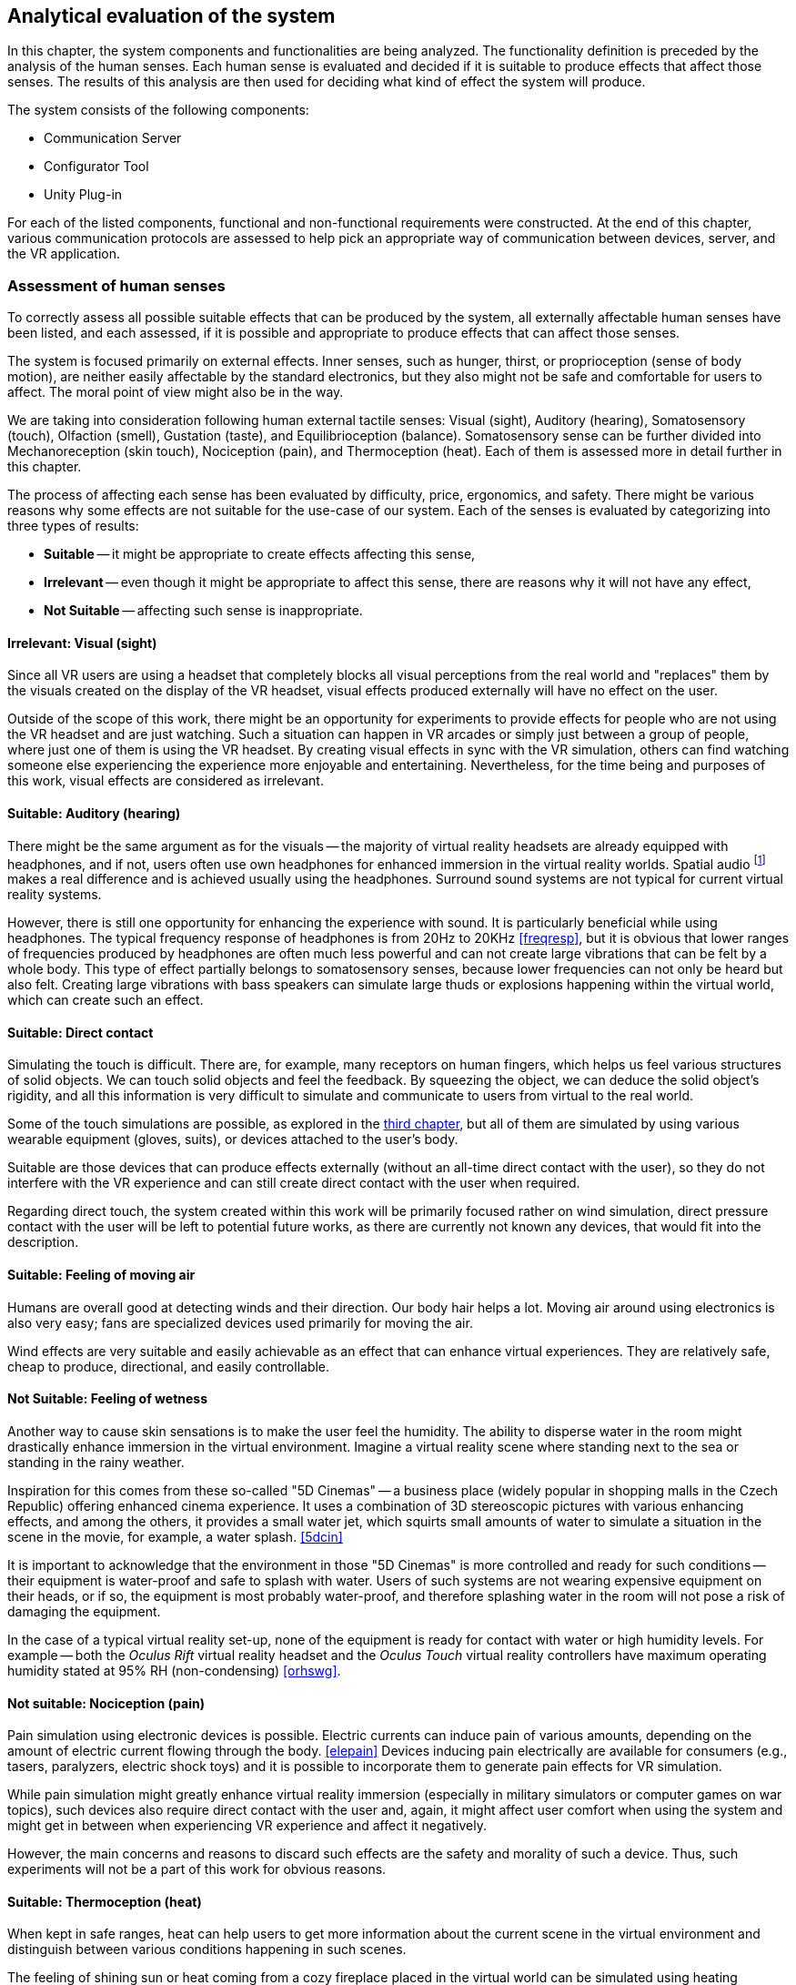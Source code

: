 == Analytical evaluation of the system

In this chapter, the system components and functionalities are being analyzed.
The functionality definition is preceded by the analysis of the human senses.
Each human sense is evaluated and decided if it is suitable to produce effects
that affect those senses. The results of this analysis are then used for
deciding what kind of effect the system will produce.

The system consists of the following components:

* Communication Server
* Configurator Tool
* Unity Plug-in

For each of the listed components, functional and non-functional requirements
were constructed. At the end of this chapter, various communication protocols
are assessed to help pick an appropriate way of communication between devices,
server, and the VR application.

=== Assessment of human senses

To correctly assess all possible suitable effects that can be produced by the
system, all externally affectable human senses have been listed, and each assessed,
if it is possible and appropriate to produce effects that can affect those senses.

The system is focused primarily on external effects. Inner senses, such as
hunger, thirst, or proprioception (sense of body motion), are neither
easily affectable by the standard electronics, but they also might not be safe
and comfortable for users to affect. The moral point of view
might also be in the way.

We are taking into consideration following human external tactile senses:
Visual (sight), Auditory (hearing), Somatosensory (touch), Olfaction (smell),
Gustation (taste), and Equilibrioception (balance). Somatosensory sense can
be further divided into Mechanoreception (skin touch), Nociception (pain), and
Thermoception (heat). Each of them is assessed more in detail further in this
chapter.

The process of affecting each sense has been evaluated by difficulty,
price, ergonomics, and safety. There might be various reasons why some
effects are not suitable for the use-case of our system.
Each of the senses is evaluated by categorizing into three types of results:

* *Suitable* -- it might be appropriate to create effects affecting this sense,
* *Irrelevant* -- even though it might be appropriate to affect this sense,
there are reasons why it will not have any effect,
* *Not Suitable* -- affecting such sense is inappropriate.

==== Irrelevant: Visual (sight)

Since all VR users are using a headset that completely blocks
all visual perceptions from the real world and "replaces" them by the visuals
created on the display of the VR headset, visual effects produced externally
will have no effect on the user.

Outside of the scope of this work, there might be an opportunity for experiments
to provide effects for people who are not using the VR headset and are
just watching. Such a situation can happen in VR arcades or simply
just between a group of people, where just one of them is using the VR headset.
By creating visual effects in sync with the VR
simulation, others can find watching someone else experiencing the experience
more enjoyable and entertaining. Nevertheless, for the time being and purposes 
of this work, visual effects are considered as irrelevant.

==== Suitable: Auditory (hearing)

There might be the same argument as for the visuals --
the majority of virtual reality headsets are already equipped with
headphones, and if not, users often use own headphones for
enhanced immersion in the virtual reality worlds.
Spatial audio
footnote:[Spatial audio is a full sphere surround-sound technique that uses a dimensional approach to audio to mimic the way we hear in real life. <<spaudio>>]
makes a real difference and is achieved usually using the headphones.
Surround sound systems are not typical for current virtual reality systems.

However, there is still one opportunity for enhancing the experience with sound.
It is particularly beneficial while using headphones. The typical frequency
response of headphones is from 20Hz to 20KHz <<freqresp>>, but it is obvious
that lower ranges of frequencies produced by headphones are often much
less powerful and can not create large vibrations that can be felt by a whole
body. This type of effect partially belongs to somatosensory senses, because
lower frequencies can not only be heard but also felt. Creating large 
vibrations with bass speakers can simulate large thuds or explosions 
happening within the virtual world, which can create such an effect.

==== Suitable: Direct contact

Simulating the touch is difficult. There are, for example, many receptors on
human fingers, which helps us feel various structures of solid
objects. We can touch solid objects and feel the feedback. By squeezing the
object, we can deduce the solid object's rigidity, and all this
information is very difficult to simulate and communicate to users from
virtual to the real world.

Some of the touch simulations are possible, as explored
in the xref:./03-current-state-of-effects.adoc#hapticexp[third chapter], but all
of them are simulated by using various wearable equipment (gloves, suits),
or devices attached to the user's body.

Suitable are those devices that can produce effects externally (without an
all-time direct contact with the user), so they do not interfere with the VR
experience and can still create direct contact with the user when required.

Regarding direct touch, the system created within this work will be primarily
focused rather on wind simulation, direct pressure contact with the user will
be left to potential future works, as there are currently not known any
devices, that would fit into the description.

==== Suitable: Feeling of moving air

Humans are overall good at detecting winds and their direction. Our body hair
helps a lot. Moving air around using electronics is also very easy; fans
are specialized devices used primarily for moving the air.

Wind effects are very suitable and easily achievable as an effect that can
enhance virtual experiences. They are relatively safe, cheap to produce,
directional, and easily controllable.

==== Not Suitable: Feeling of wetness

Another way to cause skin sensations is to make the user feel the humidity.
The ability to disperse water in the room might drastically enhance immersion
in the virtual environment. Imagine a virtual reality scene where standing
next to the sea or standing in the rainy weather.

Inspiration for this comes from these so-called "5D Cinemas" -- a business
place (widely popular in shopping malls in the Czech Republic) offering
enhanced cinema experience. It uses a combination of 3D stereoscopic
pictures with various enhancing effects, and among the others, it provides
a small water jet, which squirts small amounts of water to simulate a
situation in the scene in the movie, for example, a water splash. <<5dcin>>

It is important to acknowledge that the environment in those "5D Cinemas"
is more controlled and ready for such conditions -- their equipment
is water-proof and safe to splash with water. Users of such systems are not
wearing expensive equipment on their heads, or if so, the equipment is
most probably water-proof, and therefore splashing water in the room will not
pose a risk of damaging the equipment.

In the case of a typical virtual reality set-up, none of the equipment is ready
for contact with water or high humidity levels. For example -- both the
_Oculus Rift_ virtual reality headset and the _Oculus Touch_ virtual reality
controllers have maximum operating humidity stated at 95% RH (non-condensing)
<<orhswg>>.

==== Not suitable: Nociception (pain)

Pain simulation using electronic devices is possible. Electric currents can
induce pain of various amounts, depending on the amount of electric current
flowing through the body. <<elepain>>
Devices inducing pain electrically are available for consumers
(e.g., tasers, paralyzers, electric shock toys) and it is possible to
incorporate them to generate pain effects for VR simulation.

While pain simulation might greatly enhance virtual reality immersion
(especially in military simulators or computer games on war topics),
such devices also require direct contact with the user and, again,
it might affect user comfort when using the system and might get in between
when experiencing VR experience and affect it negatively.

However, the main concerns and reasons to discard such effects are the
safety and morality of such a device. Thus, such experiments will not be 
a part of this work for obvious reasons.

==== Suitable: Thermoception (heat)

When kept in safe ranges, heat can help users to get more information about the
current scene in the virtual environment and distinguish between various conditions
happening in such scenes.

The feeling of shining sun or heat coming from a cozy fireplace placed in the
virtual world can be simulated using heating elements placed in the real world.

The only risk relates particularly to safety measures, as heating elements are
a potential fire risk, and securing electronic devices producing heat effects
must be emphasized.

==== Suitable: Olfaction (smell)

To the current date, simulation of smell can be categorized as something unusual
or experimental. There are various attempts to simulate smell using electronic
devices; some projects are directly related to Virtual Reality technologies.

As researched in
xref:./03-current-state-of-effects.adoc#feelreal[the third chapter],
one approach to solving the problem was based on smell
cartridges that emit the smells by heating them with heating elements.
The main disadvantage of such a system is the need for maintenance -- the
cartridges need to be replaced, which might turn up to be costly in the
long-term.

Concluding from the performed research, we still have too little
knowledge of how to simulate any smell precisely, or how to affect our organs
sensing smell. Currently, creating smell effects can be reliably achieved
only by heating perfume cartridges.

Although somewhat limited, such devices can be used for producing a simulation
of virtual world smells.

==== Not Suitable: Gustation (taste)

Similarly to smell simulation, stimulating taste receptors electronically is
complicated as well. Although experiments can be considered more successful
compared to electronic smell simulation (mainly because of easier access
to taste receptors), it is still an early experiment. <<stsie>>

Even if experiments were advanced and in a usable state, it would
require the user to have some kind of electronic device attached to the user's
tongue. Such attachment might be uncomfortable for the user, especially when
using for long periods of time. Given the little potential of enhancing virtual
reality with taste, the negative effects will most probably balance out
the positive ones.

We can expect development in this field in the future. Imagine a product
for end-users, that is safe and comfortable for long use and uses wireless
technology. But until such a product exists, working with taste simulation
in the current state is not suitable for the project.

==== Not suitable: Equilibrioception (balance)

To this date, we do not record any electronic device that could
directly affect body balance and simulate its state.

We know too little about controlling the body balance, and overall, 
it might not be a good idea to affect the user's balance. Losing
balance might result in users falling and damaging the equipment (headset and
controllers) or damaging the equipment in the room around the user.

Virtual reality systems are constantly fighting with user's balance problems,
affecting perception systems affecting balance could potentially be
counter-productive in efforts to eliminate motion sickness.

Affecting user balance is considered as not suitable.

==== Overview

As a result of this assessment, a system for external effects for VR experience
enhancement can focus on four senses stimulation -- hearing, touch, heat,
and smell.

For simplicity, this work will be focusing on just two of the mentioned suitable
effects -- wind and heat.

[cols="4,7,3,5",options="header"]
.Overview Table of Results
|===
3+| Sense | Result
3+| Visual (sight) | Irrelevant
3+| Auditory (hearing) | *Suitable*
.4+| Somatosensory .3+| Mechanoreception (skin touch) | Direct contact | *Suitable*
| Moving air | *Suitable*
| Wetness, fluids | Not Suitable
2+| Nociception (pain) | Not Suitable
3+| Thermoception (heat) | *Suitable*
3+| Olfaction (smell) | *Suitable*
3+| Gustation (taste) | Not Suitable
3+| Equilibrioception (balance) | Not Suitable
|===


[[viableappl]]
=== Viable electrical appliances

Provided with the senses appropriate to affect, now it is important to determine
which electrical appliances can be used for creating effects that can trigger mentioned senses.

We set categories of effects in the following table, and from now on will
refer to these effects by the category names.

For each category, a suitable type of electrical appliance is picked. Later in
analytical parts of the work, specific devices will be chosen, according to
current options.

[[appltable]]
[options="header"]
.Electrical appliances corresponding to senses
|===
| Sense | Category |  Affectable by
.3+| Auditory (hearing) .3+| *Vibrations* | Large speakers
| Subwoofer speakers
| Vibration generators/motors
| Somatosensory, Mechanoreception (touch) | *Wind* | Pedestal fans
.2+| Thermoception (heat) .2+| *Heat* | Heaters
| Infrared heaters
| Olfaction (smell) | *Smell* | Perfume dispensers
|===

Device must be able to be controller programmatically over a computer network,
to act as a dynamic effect generator.

There are devices available on the market that are marked as "smart". 
Briefly speaking, it means that the device
is connected to other devices wired or wirelessly for data exchange. <<wisd>>
Such devices, in most cases, can send information they collect over
the network (e.g., weather stations collecting weather data, making them readable
on user's smartphones), or able to listen to commands sent to this devices
from other devices, and perform some kind of actions (e.g., a command to
turn off a desk lamp).

There are two ways to approach the selection of appliances. Either the
appliance can be smart and provide an interface of commands that can be sent, or
it can be a typical appliance connected via so-called "smart wall sockets" --
devices that can turn off the electrical power to appliances.

The main disadvantage of using a specialized smart device is the necessity of
working with different interfaces. There must be explicit
support in the server code for specific smart devices.

The main disadvantage of using the smart wall socket is the limitation in
control of the devices. Fundamentally, the devices can be either turned on or off.
This approach does not allow precise control of the fan speeds or the power output
of heaters.

=== Analysis of the appliances used

According to <<appltable,Table 2>> and taking into consideration the
options available while working on the project, we will be using **fans
and infrared heaters**
to create wind currents and sources of heat, respectively.

Fans and infrared heaters will be controlled using a smart wall plug
and will be in two states -- off and on. For each of the selected appliance
type, a set of properties will be defined
or measured and set as a "effect device properties" in the configuration
software. Such measurements will be taken as a part of the user testing.

[cols="3,10,3",options="header"]
.Table of Effect Device Properties
|===
| Property | Description | Expected values

| Actuation time
| The time the device needs to go from a turned-off state to
  a turned-on state.
| seconds

| Directionality and range
| The range and direction span of the area in
  which can be the effect experienced by the user.
| seconds
|===


The fact that the appliances differ by manufacturer, model, and type,
makes the measurements specific to each individual device.
For example, it is expected that the spin-up time
(actuation time) and range of wind effect produced by various pedestal fans
will be different, as such properties heavily depend on the power of the fan.

For the testing environment built for this work, approximate measures will be
taken, and they will be provided in the configuration software as optional
recommended defaults. Future users of the system will be allowed
to measure their appliances by themselves and configure the properties with
their measured values.

The system presented in this work focuses more
on accessible hardware, open-source and non-proprietary solutions, and
the opportunity for more people to build their effect system in DIY style.

[cfganl]
=== Configurator tool analysis

Configurator Tool (alternatively "Room Configurator") is a web application that
can be used to
input properties of the room, in which the VR experience will take place.
The application should provide convenient GUI footnote:[Graphical User Interface]
for users to easily configure the system for their room and VR set-up.

Through this application, users will define the location, rotation, type, and
additional configuration for each effect device placed in the room. The application
can also be used for various general system configurations that might arise after
the implementation, that could not be mentioned in the analysis.


==== Functional requirements

===== **User wants to configure his room for use with OpenHVR system** [CFG-F1]

Before using the system in a new space, the room properties must be configured
using the configurator tool.

===== **User wants to add an effect device into the configuration** [CFG-F2]

Each device placed into a room that the user intends to use for producing the effects
must be connected with the communication server, and its type must be specified.

Additionally, more configuration might be required, depending on the type
of the device (such as any kinds of thresholds, or hardware limitations)

===== **User wants to define a location of added effect device** [CFG-F3]

Each device in a room that the user connected to the system and defined its type
must have location and rotation (pose) information.

===== **User wants to input location information using one of the tracked controller in virtual reality space** [CFG-F4]

Additionally, to manually inputting location values, for user convenience,
the application will allow using a tracked controller to input the location at
various places for locating the effect
devices and mapping between the real world coordinate system and virtual
world coordinate system.

==== Non-Functional requirements

===== **User interface must be fast and responsive** [CFG-N1]

To provide satisfying user experience, the user interface should be fast and
responsive. The user interface should display loading progress and inform users
about currently ongoing actions.

===== **User interface must follow WCAG 2.1** [CFG-N2]

The user interface must follow WCAG 2.1
footnote:[Web Content Accessibility Guidelines (WCAG) 2.1 https://www.w3.org/TR/WCAG21/]
guidelines to provide an accessible user interface.

[serveranl]
=== Communication Server analysis

Communication Server is a web server, that acts as an intermediary component,
passing information between devices producing effects and the computer with
running VR simulation. This server holds data about room configuration,
status, and location of the effect devices and overall status of the system.

It must provide API footnote:[Application Programming Interface] to enable
information exchange between the computer running the simulation and devices
producing the effects.

==== Functional requirements

===== **User wants to save a new configuration.** [SRV-F1]

After creating or editing a configuration in Configurator Tool, the user
want to save his changes and apply its effects on the OpenHVR system.

[[srv-f2]]
===== **Unity plug-in will send information containing instructions for reproducing current scene effects** [SRV-F2]

Each effect happening inside the VR scene will be described as an effect 
instruction. Using such instruction, the plug-in will create a request on the server to
reproduce described effects in the real world.

===== **Effect devices will expect instructions on how to behave** [SRV-F3]

All running effect devices will individually expect instructions for their
behavior. The server must receive instructions coming from Unity plug-in (in <<srv-f2,SRV-F2>>)
and decide which devices will receive instructions and what content of the
instruction will be.

Practically speaking, if Unity plug-in asks to blow wind from the northern side of
the room, the server will determine which fans are located on the northern side
and send them instruction to start or stop spinning.

==== Non-Functional requirements

**The server should be fast and responsive.** [SRV-N1]

**The server should provide a standardized programming interface (RESTful API).** [SRV-N2]

[unityanl]
=== Unity Plug-in analysis

Current VR applications do not provide any standardized way
of gathering detailed environmental information about the simulation.
Most often, such details are not generally simulated by the application
(for example, not all VR applications simulate wind currents or
temperature in the scene).

For providing such information to the OpenHVR system, so that the system can
reproduce virtual scene conditions in the real world, a custom Unity plug-in
will be implemented.

This plug-in will interoperate with Unity's Transform system to determine the
effect location. Thanks to the componential architecture of the game engine,
the plug-in can provide a component object, that can be attached to any game object.
Developers can then use the component in the same way as they use the other
components.

.Picture of Unity componential architecture visible in the Unity Editor UI.
image::unity-components.png[]

Plug-in components will be very similar to current existing components, which
developers are used to. For example -- the definition of vibration effect can be
very similar to defining a 3D audio source in Unity.

In the same way, developers will be able to fine-tune the effect type and
its range.

.3D Audio source set in a Unity Engine scene. The speaker icon defines the location of the sound source, and the blue sphere defines the strength (range) of the 3D sound.
image::unity-audio.png[]


==== Functional requirements

===== **Developer wants to produce an effect at some location in the game world** [PLG-F1]

Using the component provided by the Unity plug-in, the developer will attach
a component to any object with a Transform component. The Transform component
will provide the location of the effect in the game world. The developer will 
set and trigger an effect by sending signals to the component provided with 
the plug-in.

===== **Developer wants to use reference points of existing devices in the game world** [PLG-F1]

The developer can receive
positions and rotations of effect devices to produce effects in the
game world better.

This function will be, for example, used in the example app. Location points of
fans will be collected, and one of them will be picked and used to alter
the position of the virtual window (it will help to pick the correct wall position,
including the height of the window). Depending on the configured fan size,
the window size will be adjusted too.

==== Non-Functional requirements

===== **Provided resources will be standardized among the Unity Engine environment** [PLG-N1]

For the implementation of the plug-in, native tools, UI elements, and properties
will be used to achieve creating an interface between Unity and OpenHVR system.
Interface and tools should feel familiar for Unity developers.

=== OpenHVR System analysis

Users will often come into contact with the system as a whole. End-users
often will not distinguish between the specific parts of the system. From such
users, specific requirements will arise. These requirements are not coupled with
any specific component of the system, but rather imposes requirements on
the system as a whole.

==== Functional requirements

===== **User wants to enhance his virtual reality experience and immersion by feeling special effects in his room** [SYS-F1]

This functional requirement is the primary functionality of the system.


==== Non-Functional requirements

===== **User wants the effects not to affect his virtual reality experience negatively** [SYS-N1]

The system should not affect the original virtual reality experience in any
negative way. For example, no such effect, produced by the system, should ever
constrain users from experiencing some parts of the original VR experience.

===== **OpenHVR should not put excessive pressure on system resources of the computer running VR applications** [SYS-N2]

Regarding system resources, VR applications are very demanding. It must be
made sure that the OpenHVR system will not use excessive amounts of system resources,
to keep the VR applications running smoothly.

=== Means of communication analysis

It was established that the effect devices would communicate over a computer network.
There are many network protocols, with different properties. The chapter will
analyze possible communication protocols and tools for communication
between smart devices, web servers, and VR applications.

==== Art-Net

Firstly let us focus on a protocol that would seem to be the best for controlling
physical devices, such as lights or fans. Art-Net is a network protocol for
the distribution of data over an Ethernet network. It supports the connection of DMX
devices, which are most often used for stage lights. It uses a UDP-based packet
structure. <<artnet>>

Art-Net is mostly used for lighting live performances. The first version,
"Art-Net I", was released in 1998. The latest 4th version released 
in September 2016
is called "Art-Net 4". Art-Net is hence matured and widely used in the
entertainment industry.

Unfortunately, the majority of equipment supporting Art-Net is
professional-grade, built to be very reliable, which raises the price point
by a lot and makes them unavailable for a typical consumer.

==== MQTT

MQTT is a lightweight messaging protocol for small sensors and mobile devices,
optimized for high-latency or unreliable networks. <<mqtthp>> It is
based on a publish-subscribe concept, and the messages are sorted into a "topics",
devices can subscribe to messages published under a topic, or publish
a message into the topic.

Considering the fact, that the devices will generally be a smart home
electronics, MQTT might be a good choice, because many of them have built-in
support for MQTT or use MQTT as the primary protocol for communication.

The main disadvantage of MQTT is the unreliability in terms of latency.
It heavily depends on the implementation of MQTT on each of the device and on
the implementation of the MQTT server. The latency range is usually
in tens or hundreds of milliseconds for the most popular implementations,
<<mqttlat>> which is sufficient, but the unpredictability is making MQTT
less suitable for use with real-time effects.

==== HTTP (RESTful)

The most straightforward way of communication between devices would be to use
HTTP protocol, which is the most widespread protocol used in computer networks
and is used every day by billions of users. <<httpsrv>>

A small disadvantage might be the versatility of the HTTP protocol. There would be
a need for a standardized API for communication between devices and with the
server. To mitigate this disadvantage, a RESTful API can be designed to provide
the standardized API with expectable results.

REST (REpresentational State Transfer) is an architectural style for developing
web services and their interfaces. It defines constraints and conventions to
offer greater performance, scalability, simplicity, and a more uniform interface.
<<restdef>> RESTful API is an API that conforms to the REST architectural style.

